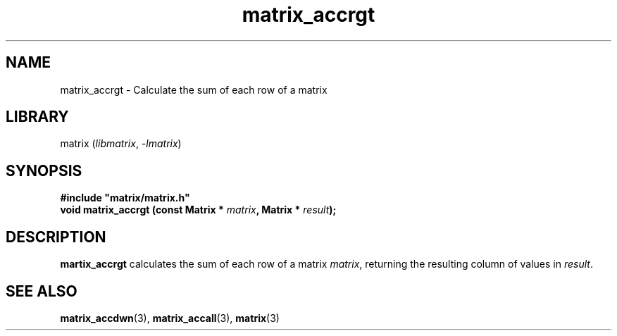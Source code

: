 .TH matrix_accrgt 3
.SH NAME
matrix_accrgt \- Calculate the sum of each row of a matrix
.SH LIBRARY
matrix (\fIlibmatrix\fR, \fI\-lmatrix\fR)
.SH SYNOPSIS
.B #include \[dq]matrix/matrix.h\[dq]
.br
\fBvoid matrix_accrgt (const Matrix * \fImatrix\fR\fB, Matrix * \fIresult\fR\fB);
.SH DESCRIPTION
.B martix_accrgt
calculates the sum of each row of a matrix \fImatrix\fR, returning the resulting column of values in \fIresult\fR.
.SH SEE ALSO
\fBmatrix_accdwn\fR(3), \fBmatrix_accall\fR(3), \fBmatrix\fR(3)
